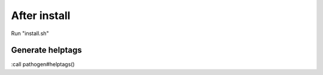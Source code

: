 After install
=============

Run "install.sh"


Generate helptags
-----------------

:call pathogen#helptags()

